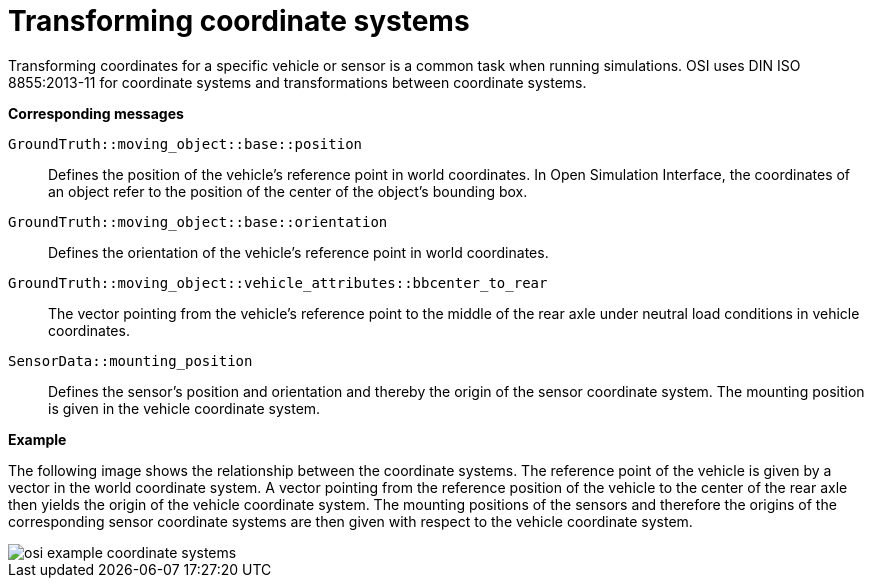 = Transforming coordinate systems

Transforming coordinates for a specific vehicle or sensor is a common task when running simulations.
OSI uses DIN ISO 8855:2013-11 for coordinate systems and transformations between coordinate systems.

//TODO: Should we add one or more sentences about the mathematical operations involved?

**Corresponding messages**

``GroundTruth::moving_object::base::position``::
Defines the position of the vehicle’s reference point in world coordinates.
In Open Simulation Interface, the coordinates of an object refer to the position of the center of the object's bounding box.

``GroundTruth::moving_object::base::orientation``::
Defines the orientation of the vehicle’s reference point in world coordinates.

``GroundTruth::moving_object::vehicle_attributes::bbcenter_to_rear``::
The vector pointing from the vehicle’s reference point to the middle of the rear axle under neutral load conditions in vehicle coordinates.

``SensorData::mounting_position``::
Defines the sensor’s position and orientation and thereby the origin of the sensor coordinate system.
The mounting position is given in the vehicle coordinate system.

**Example**

The following image shows the relationship between the coordinate systems.
The reference point of the vehicle is given by a vector in the world coordinate system.
A vector pointing from the reference position of the vehicle to the center of the rear axle then yields the origin of the vehicle coordinate system.
The mounting positions of the sensors and therefore the origins of the corresponding sensor coordinate systems are then given with respect to the vehicle coordinate system.

image::{imagedir}/osi_example_coordinate_systems.png[]